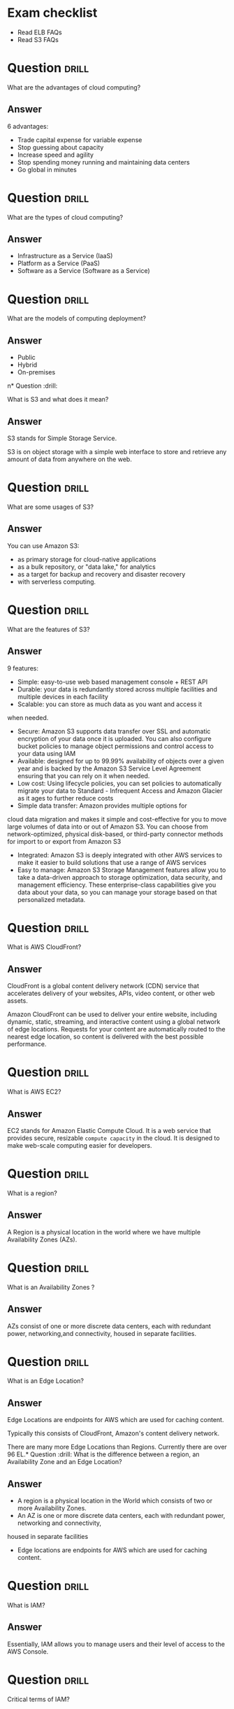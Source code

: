 * Exam checklist

- Read ELB FAQs
- Read S3 FAQs


* Question :drill:
  :PROPERTIES:
  :ID:       CB1C6945-E330-4DF4-B158-E1A54598E696
  :DRILL_LAST_INTERVAL: 0.0
  :DRILL_REPEATS_SINCE_FAIL: 1
  :DRILL_TOTAL_REPEATS: 1
  :DRILL_FAILURE_COUNT: 1
  :DRILL_AVERAGE_QUALITY: 1.0
  :DRILL_EASE: 2.5
  :DRILL_LAST_QUALITY: 1
  :DRILL_LAST_REVIEWED: [2018-10-26 Fri 10:24]
  :END:
What are the advantages of cloud computing?

** Answer
6 advantages: 

- Trade capital expense for variable expense
- Stop guessing about capacity
- Increase speed and agility
- Stop spending money running and maintaining data centers
- Go global in minutes


* Question :drill:
  :PROPERTIES:
  :ID:       8A6DBCD3-8DC9-4D22-8880-4C85AFBB3978
  :END:
What are the types of cloud computing?

** Answer
- Infrastructure as a Service (IaaS)
- Platform as a Service (PaaS)
- Software as a Service (Software as a Service)

* Question :drill:
  :PROPERTIES:
  :ID:       9DB9A060-3375-426D-BD7D-B6E9488F9F42
  :END:
What are the models of computing deployment?

** Answer

- Public
- Hybrid
- On-premises

n* Question :drill:
  :PROPERTIES:
  :ID:       4CD5C268-64A4-408A-9AA7-DC24AE52DF1D
  :END:
What is S3 and what does it mean?

** Answer
S3 stands for Simple Storage Service.

S3 is on object storage with a simple web interface to store and 
retrieve any amount of data from anywhere on the web. 

* Question :drill:
  :PROPERTIES:
  :ID:       EA24B3A8-02C7-4E00-A865-C63BE97D68C3
  :END:
What are some usages of S3?

** Answer
You can use Amazon S3: 
- as primary storage for cloud-native applications
- as a bulk repository, or "data lake," for analytics
- as a target for backup and recovery and disaster recovery
- with serverless computing. 

* Question :drill:
  :PROPERTIES:
  :ID:       629E7723-D5B4-42D5-AE81-637E0AB80033
  :END:
What are the features of S3?

** Answer

9 features:

- Simple: easy-to-use web based management console + REST API
- Durable: your data is redundantly stored across multiple facilities and multiple devices in each facility
- Scalable: you can store as much data as you want and access it 
when needed.
- Secure: Amazon S3 supports data transfer over SSL and automatic encryption of your data once it is uploaded. You can also configure bucket policies to manage object permissions and control access to your data using IAM
- Available: designed for up to 99.99% availability of objects over a given year and is backed by the Amazon S3 Service Level Agreement ensuring that you can rely on it when needed. 
- Low cost: Using lifecycle policies, you can set policies to automatically migrate your data to Standard - Infrequent Access and Amazon Glacier as it ages to further reduce costs
- Simple data transfer: Amazon provides multiple options for
cloud data migration and makes it simple and cost-effective for you to move large volumes of data into or out of Amazon S3. You can choose from network-optimized, physical disk-based, or third-party connector methods for import to or export from Amazon S3
- Integrated: Amazon S3 is deeply integrated with other AWS services to make it easier to build solutions that use a range of AWS services
- Easy to manage: Amazon S3 Storage Management features allow you to take a data-driven approach to storage optimization, data security, and management efficiency. These enterprise-class capabilities give you data about your data, so you can manage your storage based on that personalized metadata.

* Question :drill:
  :PROPERTIES:
  :ID:       7BB785B6-6219-4E84-A0AC-0A4D9FE45266
  :END:
What is AWS CloudFront?

** Answer

CloudFront is a global content delivery network (CDN) service that accelerates delivery of your websites, APIs, video content, 
or other web assets.

Amazon CloudFront can be used to deliver your entire website, including dynamic, static, 
streaming, and interactive content using a global network of edge locations. Requests for your 
content are automatically routed to the nearest edge location, so content is delivered with the best possible performance. 

* Question :drill:
  :PROPERTIES:
  :ID:       60FFFAB4-3BAC-48B9-8A6A-2B056C5816C1
  :END:
What is AWS EC2?

** Answer
 
EC2 stands for Amazon Elastic Compute Cloud. 
It is a web service that provides secure, resizable =compute capacity= in the cloud. 
It is designed to make web-scale computing easier for developers.

* Question :drill:
  SCHEDULED: <2018-10-30 Tue>
  :PROPERTIES:
  :ID:       0304225C-2044-4D56-88D4-D41CA731D385
  :DRILL_LAST_INTERVAL: 3.86
  :DRILL_REPEATS_SINCE_FAIL: 2
  :DRILL_TOTAL_REPEATS: 1
  :DRILL_FAILURE_COUNT: 0
  :DRILL_AVERAGE_QUALITY: 3.0
  :DRILL_EASE: 2.36
  :DRILL_LAST_QUALITY: 3
  :DRILL_LAST_REVIEWED: [2018-10-26 Fri 10:28]
  :END:
What is a region?

** Answer
A Region is a physical location in the world where we have multiple Availability Zones (AZs).

* Question :drill:
  :PROPERTIES:
  :ID:       86258623-030A-422A-9016-178A63924152
  :END:
What is an Availability Zones ?

** Answer
AZs consist of one or more discrete data centers, each with redundant power, networking,and connectivity, housed in separate facilities.
* Question :drill:
  :PROPERTIES:
  :ID:       C1CF7CE0-C550-481B-9614-1677AC81F403
  :END:
What is an Edge Location?

** Answer
Edge Locations are endpoints for AWS which are used for caching content.

Typically this consists of CloudFront, Amazon's content delivery network.

There are many more Edge Locations than Regions. Currently there are over 96 EL.* Question :drill:
What is the difference between a region, an Availability Zone and an Edge Location?

** Answer

- A region is a physical location in the World which consists of two or more Availability Zones.
- An AZ is one or more discrete data centers, each with redundant power, networking and connectivity, 
housed in separate facilities
- Edge locations are endpoints for AWS which are used for caching content.


* Question :drill:
  :PROPERTIES:
  :ID:       46FD8497-7C0C-4AF2-BFBC-BF29E8B784E3
  :END:
What is IAM?

** Answer
Essentially, IAM allows you to manage users and their level of access to the AWS Console.


* Question :drill:
  :PROPERTIES:
  :ID:       1AFB045A-5F8A-497A-9209-A4FA9378AD0B
  :END:
Critical terms of IAM?

** Answer
- Users - End Users (think people)
- Groups - A collection of Users under one set of permissions
- Roles - You create roles and can then be assign them to AWS resources
- Policies - A document that defines one (or more permissions). Can be attached to User/Group/Role.


* Question :drill:
  SCHEDULED: <2018-11-06 Tue>
  :PROPERTIES:
  :ID:       F589974E-C2D7-48C9-9CB4-A0B19122F27F
  :DRILL_LAST_INTERVAL: 11.1407
  :DRILL_REPEATS_SINCE_FAIL: 3
  :DRILL_TOTAL_REPEATS: 2
  :DRILL_FAILURE_COUNT: 0
  :DRILL_AVERAGE_QUALITY: 5.0
  :DRILL_EASE: 2.7
  :DRILL_LAST_QUALITY: 5
  :DRILL_LAST_REVIEWED: [2018-10-26 Fri 10:17]
  :END:
  :LOGBOOK:
  - Rescheduled from "[2018-10-21 Sun]" on [2018-10-26 Fri 10:17]
  :END:
Is IAM Global?

** Answer
Yes


* Question :drill:
  :PROPERTIES:
  :ID:       F0D9F1FC-2B59-4CD5-A73D-B3B02A460A41
  :DRILL_LAST_INTERVAL: 0.0
  :DRILL_REPEATS_SINCE_FAIL: 1
  :DRILL_TOTAL_REPEATS: 1
  :DRILL_FAILURE_COUNT: 1
  :DRILL_AVERAGE_QUALITY: 0.0
  :DRILL_EASE: 2.5
  :DRILL_LAST_QUALITY: 0
  :DRILL_LAST_REVIEWED: [2018-10-26 Fri 10:18]
  :END:
What is the root account?

** Answer
This is the email address used to sign up in AWS.
Unlimited access to do things in the cloud.
* Question :drill:
  :PROPERTIES:
  :ID:       0D199486-7D71-42B9-9126-E23CE5F49D2E
  :END:
Which permissions have new users when created?

** Answer
New users have NO permissions when first created
* Question :drill:
  :PROPERTIES:
  :ID:       74F512B9-2F7C-42BD-813C-A49A933289D3
  :END:
What is the difference between access keys and user/pass?

** Answer
You cannot use the Access Key ID and Secret Key to login in the console. You can use this to access AWS via the APIs and CLI however.


* Question                                                            :drill:
  :PROPERTIES:
  :ID:       F19C81E5-C771-4239-9CF4-25650211093E
  :END:
What is S3?

** Answer

S3 provides developpers and IT teams with secure, durable, highly-scalable object storage. Amazon S3 is easy to use, with a simple web service 
interface to store and retrieve any amount of data from anywhere on the web.

* Question :drill:
  :PROPERTIES:
  :ID:       44EC84DD-50AF-4056-8070-D5EA4B7F1478
  :END:
Size of the files on S3?

** Answer
From 0 Bytes to 5 TB

* Question :drill:
  :PROPERTIES:
  :ID:       03686A6C-4A12-44C2-8BDB-338A501B5161
  :END:
What is the data consistency model for S3?

** Answer
- Read after Write consistency for PUTS of new Objects
- Eventual Consistency for overwrite PUTS and DELETES (can take some time to propagate)

* Question :drill:
  :PROPERTIES:
  :ID:       333D4266-8DA0-40B4-8DCC-F83712E76BAD
  :DRILL_LAST_INTERVAL: 0.0
  :DRILL_REPEATS_SINCE_FAIL: 1
  :DRILL_TOTAL_REPEATS: 1
  :DRILL_FAILURE_COUNT: 1
  :DRILL_AVERAGE_QUALITY: 1.0
  :DRILL_EASE: 2.5
  :DRILL_LAST_QUALITY: 1
  :DRILL_LAST_REVIEWED: [2018-10-26 Fri 10:23]
  :END:
S3 is object based. What do objects consist of?

** Answer
- key (This is the name of the object)
- value (This is the data and is made up of a sequence of bytes)
- version ID (very important for versioning)
- metadata (data about data you are storing)
- subresources:
  - Access Control Lists
  - Torrent (not an exam topic)

* Question :drill:
  :PROPERTIES:
  :ID:       377E31FA-8BCE-43C4-B049-BE42764A4790
  :END:
What are the different Tiers/Classes of storage for S3?

** Answer
- S3 standard : 99.99% availability, 99.999999999% durability, stored redundantly across multiple devices in multiple facilities, and is 
designed to sustain the loss of 2 facilities concurrently. No retrieval fees

- S3 - IA (Infrequently Accessed) : For data that is accessed less frequently, but requires rapid access when needed. Lower fee than S3, but you are 
charged a retrieval fee.

- S3 One Zone - IA : want a lower cost option for infrequently accessed data, but do not require the multiple AZ data resilience.

- Glacier : Very cheap, but used for archival only. Expedited (higher fees less retrieval time -- within minutes),
 Standard (3-5 hours) or Bulk (5-12 hours).

* Question :drill:
  :PROPERTIES:
  :ID:       E2BFA5CE-8758-41DF-B7F3-BFD81CF20BB4
  :END:
S3 Charges?

** Answer
Charged for 
- Storagex
- Requests
- Storage Management Pricing (the tags you use on your data, added on the metadat of your files)
- Data Transfer Pricing (when you transfer data from one region to another)
- Transfer Acceleration


* Question :drill:
  :PROPERTIES:
  :ID:       E1B7A950-296D-4A95-8C3E-24EF607A04EB
  :END:
What is S3 Transfert Acceleration?

** Answer
Amazon S3 Transfert Acceleration enables fast, easy, and secure transferts of files over long distances between your end users and an S3 bucket. 

Transfert Acceleration takes advantage of Amazon CloudFront's globally distributed edge locations. As the data arrives at an edge location, data 
is routed to Amazon S3 over an optimized path.


* Question :drill:
  :PROPERTIES:
  :ID:       B3912606-C852-42A4-B4A0-CC9494688F0C
  :END:
What are the server side encryption options for S3?

** Answer
- SSE with Amazon S3 Managed Keys (SSE-S3)
- SSE with KMS (SSE-KMS)
- SSE with Customer Provided Keys (SSE-C)

* Question :drill:
  :PROPERTIES:
  :ID:       DBE2D60E-D23F-47F0-ABD0-708D5D387EBD
  :END:
What are the two options for controlling access to a S3 bucket?

** Answer
- Bucket ACL
- Bucket Policies


* Question :drill:
  :PROPERTIES:
  :ID:       FDC4C889-89ED-4B0C-B889-C9BA8C2D33A2
  :END:
S3 Versioning characteristics?

** Answer
- Stores all versions of an object (including all writes and even if you delete an object)
- Great backup tool
- Once enabled, versioning cannot be disabled, only suspended
- Integrates with Lifecycles rules
- Versioning's MFA Delete capability, which uses multi-factor authentication, can be used to provide an additional layer of security.

* Question :drill:
  :PROPERTIES:
  :ID:       3F4E75AA-2046-4366-88C5-87B59A2F6536
  :END:
Cross replication on S3?

** Answer
- Versioning must be enabled on both the source and destination buckets
- Regions must be unique
- Files in an existing bucket are not replicated automatically. All subsequent updated files will be replicated automatically.
- You cannot replicate to multiple buckets or use daisy chaining (at this time)
- Delete markers are replicated
- Deleting individual versions or delete markers will not be replicated


* Question :drill:
  :PROPERTIES:
  :ID:       AB7EEBA1-3296-4FC3-B5A6-983A567ACAE3
  :END:
Lifecycle Management in S3?

** Answer
- Can be used in conjunction with versioning
- Can be applied to current versions and previous versions
- Following actions can now be done:
  - Transition to the Standard IA storage class
  - Archive to Glacier Storage Class
  - Permanently Delete


* Question :drill:
  :PROPERTIES:
  :ID:       98FAFC49-DA11-40C4-85AB-5548E5C5D1E1
  :DRILL_LAST_INTERVAL: 0.0
  :DRILL_REPEATS_SINCE_FAIL: 1
  :DRILL_TOTAL_REPEATS: 1
  :DRILL_FAILURE_COUNT: 1
  :DRILL_AVERAGE_QUALITY: 0.0
  :DRILL_EASE: 2.5
  :DRILL_LAST_QUALITY: 0
  :DRILL_LAST_REVIEWED: [2018-10-26 Fri 10:27]
  :END:
What is a CDN?

** Answer
A content delivery network (CDN) is a system of distributed servers (network) that deliver webpages and other web content to a user
based on the geographic locations of the user, the origin of the webpage and a content delivery server.


AWS CloudFront can be used to deliver your entire website, including dynamic, static, streaming, and interactive content using a global 
network of edge locations. Requests for your content are automatically routed to the nearests edge location, so content is delivered with
the best possible performance.

Amazon CloudFront is optimized to work with other Amazon Web Services, like S3, EC2, ELB and route 53. Amazon CloudFront also works seamlessly
with any non-AWS origin server, which stores the original, definitive version of your files.


* Question :drill:
  :PROPERTIES:
  :ID:       080E2187-7DF4-46B9-82BE-BD4453CE061A
  :END:
What is a distribution (CloudFront)?

** Answer
This is the name given to the CDN which consists of a collection of Edge Locations.
  - Web distribution - Typically used for websites
  - RTMP - Used for Media Streaming


* Question :drill:
  :PROPERTIES:
  :ID:       51A04339-26EF-4482-9D67-FB20404896C6
  :DRILL_LAST_INTERVAL: 0.0
  :DRILL_REPEATS_SINCE_FAIL: 1
  :DRILL_TOTAL_REPEATS: 1
  :DRILL_FAILURE_COUNT: 1
  :DRILL_AVERAGE_QUALITY: 0.0
  :DRILL_EASE: 2.5
  :DRILL_LAST_QUALITY: 0
  :DRILL_LAST_REVIEWED: [2018-10-26 Fri 10:22]
  :END:
What can you use Edge location for ?

** Answer
- EL are not just for READ only, you can write to them too.
- Objects are cached for the life of the TTL
- You can clear cached objects but you will be charged.


* Question :drill:
  :PROPERTIES:
  :ID:       FD97CAF8-C164-4702-B0B4-79FFA9091D27
  :END:
What is the default policy on newly created buckets?

** Answer
By default all newly created buckets are PRIVATE

* Question :drill:
  :PROPERTIES:
  :ID:       48E4749F-B70E-4CC6-B0C5-7B481FF4CBF7
  :END:
How can you setup access control to your buckets ?

** Answer
- Bucket policies
- Access Control Lists


* Question :drill:
  :PROPERTIES:
  :ID:       CE941DD3-6506-42D7-B949-38F18986CF14
  :DRILL_LAST_INTERVAL: 0.0
  :DRILL_REPEATS_SINCE_FAIL: 1
  :DRILL_TOTAL_REPEATS: 1
  :DRILL_FAILURE_COUNT: 1
  :DRILL_AVERAGE_QUALITY: 2.0
  :DRILL_EASE: 2.5
  :DRILL_LAST_QUALITY: 2
  :DRILL_LAST_REVIEWED: [2018-10-26 Fri 10:23]
  :END:
How can you see accesses to your s3 bucket ?

** Answer
S3 buckets can be configured to create access logs which log all requests made to the S3 bucket. This can be done to another bucket or even
to another AWS account.

* Question :drill:
  :PROPERTIES:
  :ID:       38851237-3F84-4DEF-9C04-5EAE16D5A0EF
  :DRILL_LAST_INTERVAL: 0.0
  :DRILL_REPEATS_SINCE_FAIL: 1
  :DRILL_TOTAL_REPEATS: 1
  :DRILL_FAILURE_COUNT: 1
  :DRILL_AVERAGE_QUALITY: 0.0
  :DRILL_EASE: 2.5
  :DRILL_LAST_QUALITY: 0
  :DRILL_LAST_REVIEWED: [2018-10-26 Fri 10:26]
  :END:
What are the two types of encryption on S3?

** Answer
- In Transit: when you are sending data to your bucket
  - SSL/TLS
- At Rest 
  - Server Side Encryption 
    - S3 Managed Keys - SSE-S3 each bucket is encrypted with a unique key Amazon encrypt the key itself with a master key that is regularly rotated.
      Amazon handles all the keys for you (AES 256)
    - AWS Key Management Service, Managed Keys - SSE-KMS Similar to SSE-S3 with some additional benefits s.a. who is decrypting what and when + option to manage the keys yourself.
    - Server Side Encryption with Customer Provided Keys - SSE-C where your manage your keys and AWS is responsible for the encryption and decryption.
  - Client Side Encryption

* Question :drill:
  :PROPERTIES:
  :ID:       32AE9C0A-E9EF-4DE7-950D-89D82DBA1F3B
  :DRILL_LAST_INTERVAL: 0.0
  :DRILL_REPEATS_SINCE_FAIL: 1
  :DRILL_TOTAL_REPEATS: 1
  :DRILL_FAILURE_COUNT: 1
  :DRILL_AVERAGE_QUALITY: 0.0
  :DRILL_EASE: 2.5
  :DRILL_LAST_QUALITY: 0
  :DRILL_LAST_REVIEWED: [2018-10-26 Fri 10:25]
  :END:
What is Amazon Storage Gateway?

** Answer
AWS Storage Gateway is a service that connects an on-premises software appliance with cloud-based storage to provide seamless and secure 
integration between oragnization's on-premises IT environment and AWS's storage infrastructure. The service enables you to securely store 
data to the AWS cloud for scalable and cost-effective storage.


AWS Storage Gateway's software appliance is available for download as a virtual machine image that you install on a host in your datacenter.
Storage Gateway supports either VMWare ESXi or Microsoft Hyper-V. Once you've installed your gateway and associated it with your AWS account through 
the activation process you can use the AWS Management Console to create the storage gateway option that is right for you.

* Question :drill:
  :PROPERTIES:
  :ID:       E9D6D24B-250E-4EF1-A2D4-63BE987B1DBC
  :END:
What are the four types of storage gateway?

** Answer
- File Gateway (NFS) - allows to store files directly on S3.
- VolumeS Gateway (iSCSI) - virtual hard disk where you have a VM running on / SQL server -- it's not for flat files
  - Stored Volumes store your dataset on your on premise
  - Cached Volumes store only your most accessed data on your on premise 
- Tape Gateway (VTL) an archiving solution allows you to create virtual tapes then send them to S3 and then you can use lifecycle policies to send them to Glacier.

* Question :drill:
  :PROPERTIES:
  :ID:       DF5F34B8-6567-4FA0-BE9C-4360285FF7E1
  :END:
How does File Gateway work?

** Answer
Files are stored as objects in your S3 buckets, accessed through a Network File System (NFS) mount point.

Ownership, permissions, and timestamps are durably stored in S3 in the user metadata of the object associated with the file. Once objects are 
transfered to S3, they can be managed as native S3 objects, and bucket policies such as versioning, lifecycle management, and cross-region 
replication apply directly to objects stored in your bucket.

* Question :drill:
  :PROPERTIES:
  :ID:       F2FDC17F-2337-4EED-AC7D-51EA26A69E16
  :DRILL_LAST_INTERVAL: 0.0
  :DRILL_REPEATS_SINCE_FAIL: 1
  :DRILL_TOTAL_REPEATS: 1
  :DRILL_FAILURE_COUNT: 1
  :DRILL_AVERAGE_QUALITY: 0.0
  :DRILL_EASE: 2.5
  :DRILL_LAST_QUALITY: 0
  :DRILL_LAST_REVIEWED: [2018-10-26 Fri 10:19]
  :END:
Volume Gateway?

** Answer
The volume interface presents your applications with disk volumes using the iSCSI block protocol.

Data written to these volumes can be asynchronously backed up as point-in-time snapshots of your volumes, and stored in the cloud as Amazon EBS snaps.

Snapshots are incremental backups that capture only changed blocks. All snapshot storage is also compressed to minimize your storage charges.


* Question :drill:
  :PROPERTIES:
  :ID:       88546BCF-A277-4300-9020-D6429663CC9B
  :END:
Volume Gateway - Stored Volumes?

** Answer
Stored volumes let you store your primary data locally, while asynchronously backing up that data to AWS.
Stored volumes provide your on premises applications with low-latency access to their entire datasets, while providing durable, off-site backups.
You can create storage volumes and mount them as iSCSI devices from your on-premises storage hardware. This data is asynchronously backed up to 
Amazon Simple Storage Service in the form of Amazon Block Store (EBS) snapshots. 1Gb - 16Tb in size for Stored Volumes.p


* Question :drill:
  :PROPERTIES:
  :ID:       748CF6C1-1943-46A5-9613-81D9BB13FA65
  :END:
Volume Gateway - Cached Volumes?

** Answer
Cached volumes let you use Amazon Simple Storage Service as your primary data storage while retaining frequently accessed data locally in
your storage gateway. Cached volumes minimize the need to scale your on-premises storage infrastructures, while still providing your 
applications with low-latency access to their frequently accessed data. You can create storage volumes up to 32Tb in size and attach to the as iSCSI
devices from your on-premises application servers. Your gateway stores data that you write to these volumes in Amazon S3 and retains recently read 
data on your on-premises storage gateway's cache and upload buffer storage. 1Gb-32Tb in size cached volumes.

* Question :drill:
  :PROPERTIES:
  :ID:       0F05B815-FD68-4A35-A528-27DD3A85AC09
  :END:
Volume Gateway - Tape Gateway?

** Answer
Tape Gateway offers durable, cost-effective solution to archive your data in the AWS cloud. The VTL interface it provides lets you leverage 
your existing tape-based backup application infrastructure to store data on a virtual tape cartridges that you create on your tape gateway. 
Each tape gateway is preconfigured with a media changer and tape drives, which are available to your existing client backup applications 
as iSCSI devices. You add tape cartridges as you need to archive your data. Supported by NetBackup, Backup Exec, Veeam etc.


* Question :drill:
  :PROPERTIES:
  :ID:       17757C21-F03B-48E6-8744-CAD3F57C7F42
  :END:
What is Snowball?

** Answer
Snowball is a petabyte-scale data transport solution that uses secure appliances to transfer large amounts of data into and out of AWS.
Using Snowball addresses common challenges with large scale data transferts including high network costs, long transfer times, and security concerns.
Trtansferring data with Snowball is simple, fast, secure and can be as little as one fifth the cost of high-speed internet.

80TB Snowball in all regions. Snowball uses multiple layes of security designed to protect your data including tamper-resistant enclosures, 256-bit
encryption, and an industry standard Trusted Platform Module (TPM) designed to ensure both security and full chain-of-custody of your data. 
Once the data transfer job has been processed and verified, AWS performs a software erasure of the Snowball appliance.

* Question :drill:
  :PROPERTIES:
  :ID:       BE4B4581-8057-4708-9964-0D50BF9F74DE
  :END:
What is Snowball Edge?

** Answer
AWS Snowball Edge is a 100TB data transfer device with on-board storage and compure capabilities. You can use Snowball Edge to move large amounts
of data into and out of AWS, as a temporary storage tier for large local datasets, or to support local workloads in remote or offline locations. 

Snowball Edge connects to your existing applications and infrastructure using standard interfacesm streamlining the data transfer process 
and minimizing setup and integration. Snowball Edge can cluster together to form a local storage tier and process your data on-premises, 
helping ensure your applications continue to run even when they are not able to access the cloud.

It's storage AND compute capacity.

* Question :drill:
  :PROPERTIES:
  :ID:       C1BA4A2E-AF5E-4FE8-9021-6C3E25CFD7B8
  :DRILL_LAST_INTERVAL: 0.0
  :DRILL_REPEATS_SINCE_FAIL: 1
  :DRILL_TOTAL_REPEATS: 1
  :DRILL_FAILURE_COUNT: 1
  :DRILL_AVERAGE_QUALITY: 1.0
  :DRILL_EASE: 2.5
  :DRILL_LAST_QUALITY: 1
  :DRILL_LAST_REVIEWED: [2018-10-26 Fri 10:27]
  :END:
What is Snowmobile?

** Answer
AWS Snowmobile is an Exabyte-scale data transfewr service used to move extremely large amounts of data to AWS. You can transfer up to 100PB 
per Snowmobilem a 45-foot long ruggedized shipping contained, pulled by a semi-trailer truck. Snowmobile makes it easy to move massive volumes of data 
to the cloud, including video libraries, image repositories, or even a complete data center migration. Transferring data with Snowmobile is secure,
fast and cost effective.


* Question :drill:
  :PROPERTIES:
  :ID:       18E7B49C-3DA3-4984-8724-EDA0ACD922B5
  :END:
What is S3 Transfer Acceleration?

** Answer
S3 Transfer Acceleration utilises the CloudFront Edge Network to accelerate your uploads to S3. Instead of uploading directly to your S3 bucket,
you can use a distinct URL to upload directly to an edge location which will then transfer that file to S3. You will get a distinct URL to upload it.

<BUCKET>.s3-accelerate.amazonaws.com



* Question :drill:
  :PROPERTIES:
  :ID:       2CCC97A3-8B6F-4707-A47D-D14A0EA09EE8
  :END:
What is EC2?

** Answer
Amazon Elastic Compute Cloud (EC2) is a web service that provides resizable compute capacity in the cloud. Amazon EC2 reduces the time required 
to obtain and boot new server instances to minutes, allowing you to quickly scale capacity, both up and down, as your computing requirements change.

* Question :drill:
  :PROPERTIES:
  :ID:       23456533-4D45-4AE4-BC03-E3B4EE1E7F53
  :END:
What are the EC2 options?

** Answer
- On demand: llows you to pay a fixed rate by the hour (or by the second) with no commitment.
- Reserved: provides you with a capacity reservation, and offer a significant discount on the hourly charge for an instance. 1 year or 3 years terms.
- Spot: Enables you to bid whatever price you want for instance capacity, providing for even greater savings if your applications have flexible 
start and end times.
- Dedicated Hosts: Physical EC2 server dedicated for your use. Dedicated Hosts can help you reduce costs by allowing you to use your existing 
server-bound software licences.



* Question :drill:
  :PROPERTIES:
  :ID:       338D6A7D-22BE-4FEB-B2D7-580E4D011B1E
  :END:
Use cases for EC2 on demand?

** Answer
- Perfect for users that want the low cost and flexibility of Amazon EC2 without any up-front payment or long-term commitment.
- Applications with short-term, spiky, or unpredictable workloads that cannot be interrupted.
- Applications being developed or tested on Amazon EC2 for the first time.

* Question :drill:
  :PROPERTIES:
  :ID:       31487EAA-56A2-4D1D-A214-E5089E498F7E
  :END:
Use cases for reserved instances ?

** Answer
- Applications with steady states or predictable usage
- Applications that require reserved capacity
- Users can make up-front payments to reduce their total computing costs even further
  - Standard RIs (Up to 75% off on-demand)
  - Convertible RIs (Up to 54% off on-demand) feature the capability to change the attributes of RI as long as the exchange results in the creation
    of reserved instances of equal or greater value.
  - Schedule RIs are available to launch within the time window you reserve. This allows you to match your capacity reservation to a predictable
    recurring schedule that only require a fraction of a day/week/month.


* Question :drill:
  :PROPERTIES:
  :ID:       121555AE-383A-4F0A-8B83-EC02C36D0CC9
  :DRILL_LAST_INTERVAL: 0.0
  :DRILL_REPEATS_SINCE_FAIL: 1
  :DRILL_TOTAL_REPEATS: 1
  :DRILL_FAILURE_COUNT: 1
  :DRILL_AVERAGE_QUALITY: 0.0
  :DRILL_EASE: 2.5
  :DRILL_LAST_QUALITY: 0
  :DRILL_LAST_REVIEWED: [2018-10-26 Fri 10:22]
  :END:
Spot instances use cases?

** Answer
- Applications that have flexible start and end times
- Applications that are only feasible at very low compute prices
- Users with an urgent need for large amounts of additional computing capacity
- If a spot instance is terminated by Amazon EC2, you will not be charged for a partial hour of usage.
  However if you terminate the instance yourself you will be charged for the complete hour in which the instance ran.


* Question :drill:
  :PROPERTIES:
  :ID:       AB4BAFC5-478D-4FD5-AD58-75E670DD4707
  :END:
Dedicated Hosts use cases?

** Answer
- Useful for regulatory requirements that may not support multi tenant virtualization.
- Great for licensing which does not support multi-tenancy of cloud deployments.
- Can be purchased on demand (hourly).
- Can be purchased as a Reservation for up to 70% off the on-demand price.

* Question :drill:
  :PROPERTIES:
  :ID:       915091D8-766E-48BC-8AFC-585AF42099B2
  :END:
EC2 Instance types?

** Answer
F->FPGA
I->IOPS
G->Graphics
H->High Disk Throughtut
T->Cheap General Purpose 
D-> Density
R->Ram
M->Main choice for general purpose
C->Compute
P->Graphics
X->Extreme Memory

* Question :drill:
  :PROPERTIES:
  :ID:       018820BC-F039-4515-ADB9-82674C1B4AFB
  :DRILL_LAST_INTERVAL: 0.0
  :DRILL_REPEATS_SINCE_FAIL: 1
  :DRILL_TOTAL_REPEATS: 1
  :DRILL_FAILURE_COUNT: 1
  :DRILL_AVERAGE_QUALITY: 2.0
  :DRILL_EASE: 2.5
  :DRILL_LAST_QUALITY: 2
  :DRILL_LAST_REVIEWED: [2018-10-26 Fri 10:21]
  :END:
What is EBS?

** Answer
Amazon EBSallows you to create storage volumes and attach them to Amazon EC2 instances. Once attached, you can create a file system on top of these
volumes, run a database, or use them in any way you would use a block device. Amazon EBS volumes are placed in a specific AZ, where they are 
automatically replicated to protect you from the failure of a single component.


* Question :drill:
  :PROPERTIES:
  :ID:       C7AE05A2-BBCF-4DA8-BBD9-A8C2E98D7316
  :END:
EBS volume types?

** Answer
- General Purpose SSD (GP2)
  - balances both price and performance.
  - Ratio of 3 IOPS per GB with up to 10,000 IOPS and the ability to burst up to 3000 IOPS for extended periods of time for volumes at 3334 GB and above.
- Provisioned IOPS SSD (IO1)
  - Designed for I/O intensive applications such as large relational or NOSQL databases.
  - Use if you need more than 10,000 IOPS
  - Can provisioned up to 20,000 IOPS per volume
- Throughtput optimized HDD (ST1)
  - Big Data
  - Data warehouses
  - Log processing
  - Cannot be a boot volume
- Cold HDD (SC1)
  - Lowest Cost Storage for infrequently accessed workloads
  - File server
  - cannot be a boot volume
- Magnetic (standard)
  - Lowest cost er gigabyte of all EBS volume types that is bootable. Magnetic volumes are ideal for workloads where data is accessed infrequently, 
    and applications where the lowest storage cost is important.




* Question :drill:
  :PROPERTIES:
  :ID:       A12F4215-48CE-43D0-B2FC-3DFF488F42AF
  :END:
What is the default for Termination Protection on EC2?

** Answer
Termination Protection is turned off by default


* Question :drill:
  :PROPERTIES:
  :ID:       57C59EFB-BC78-4AFD-8B0D-9005028D2476
  :END:
When an instance is terminated, what is the default for the root EBS?

** Answer
The default action is for the root EBS to be deleted when the instance is terminated

* Question :drill:
  :PROPERTIES:
  :ID:       101BEE9D-B086-4AC4-8663-A14CD49E1920
  :END:
Can you encrypt the EBS root volume of your default ami's ?

** Answer
By default no. But you can create your own AMI's in the AWS console or using the API.

Additional volumes CAN be encrypted

* Question :drill:
  :PROPERTIES:
  :ID:       B0450FA6-A71A-4987-B615-A07BDFBBF474
  :END:
What is a security group?

** Answer
A security group is basically a firewall that control access to your EC2 instances.

1 instance can have multiple security groups.


* Question :drill:
  :PROPERTIES:
  :ID:       A4228EA7-63E7-40E9-84C5-A25F9895D40F
  :END:
Security Groups - inbound traffic default?

** Answer
All inbound traffic is blocked by default

* Question :drill:
  :PROPERTIES:
  :ID:       3C1B9D13-7DAC-4369-BA50-C6F55BCAEF6D
  :END:
Scurity Groups - outbound traffic default?

** Answer
All outbound traffic is allowed by default

* Question :drill:
  SCHEDULED: <2018-10-30 Tue>
  :PROPERTIES:
  :ID:       F49F3067-60DB-42B3-8E13-7947BE7549EB
  :DRILL_LAST_INTERVAL: 4.14
  :DRILL_REPEATS_SINCE_FAIL: 2
  :DRILL_TOTAL_REPEATS: 1
  :DRILL_FAILURE_COUNT: 0
  :DRILL_AVERAGE_QUALITY: 5.0
  :DRILL_EASE: 2.6
  :DRILL_LAST_QUALITY: 5
  :DRILL_LAST_REVIEWED: [2018-10-26 Fri 10:26]
  :END:
How much time does it take for change to security groups to propagate?

** Answer
Changes take effect immediately

* Question :drill:
  :PROPERTIES:
  :ID:       99F0DFE1-D13D-43A5-97E4-EA851C554CFF
  :END:
How many EC2 instances can I have per Security Group?

** Answer
As much as I want


* Question :drill:
  :PROPERTIES:
  :ID:       898A2041-44A9-4568-8C77-F562104B3B5D
  :END:
How many Security Group can I attach to an EC2 ?

** Answer
You can have multiple SG attached to EC2 instances 


* Question :drill:
  :PROPERTIES:
  :ID:       CDFAFB92-2FC5-4FCF-B5B1-49C0096449CA
  :END:
Security Groups are STATEFUL what does it means?

** Answer
If you create an inbound rule allowing traffic in, that traffic is automatically allowed to back out again.

* Question :drill:
  SCHEDULED: <2018-10-30 Tue>
  :PROPERTIES:
  :ID:       89760F90-C25A-40C4-9E11-ADED277BE923
  :DRILL_LAST_INTERVAL: 3.86
  :DRILL_REPEATS_SINCE_FAIL: 2
  :DRILL_TOTAL_REPEATS: 1
  :DRILL_FAILURE_COUNT: 0
  :DRILL_AVERAGE_QUALITY: 3.0
  :DRILL_EASE: 2.36
  :DRILL_LAST_QUALITY: 3
  :DRILL_LAST_REVIEWED: [2018-10-26 Fri 10:27]
  :END:
Can you block a specific IP address using security groups ?

** Answer
No, instead use Network Access Control Lists

* Question :drill:
  :PROPERTIES:
  :ID:       038EEC78-8F91-487B-92B6-BBBFBACE95AB
  :END:
Can you specify deny rules using Security Groups?

** Answer
No, you can specify allow rules but not deny rules.

* Question :drill:
  :PROPERTIES:
  :ID:       3A146AAA-AAF4-4B4B-9BBA-95A30C7ED1E5
  :END:
Where are EBS snapshots stored?

** Answer
They are stored on S3 though you can't see them in the console.

* Question :drill:
  :PROPERTIES:
  :ID:       4BF28883-739E-468A-B2A9-4C20CBEB34F9
  :END:
What are EBS snapshots?

** Answer
They are point in time copies of volumes.

Snapshots are incremental - this means that only the blocks that have changed since your last snapshot are moved to S3.


* Question :drill:
  :PROPERTIES:
  :ID:       418F6FAB-EB16-400B-929B-8F904240A2C6
  :END:
Can I create a snapshot of my root volume?

** Answer
Yes. You should stop the instance before taking the snapshot. However you can take a snap while the instance is running.


* Question :drill:
  :PROPERTIES:
  :ID:       371CC771-18AC-4323-96D6-957E818EEF61
  :DRILL_LAST_INTERVAL: 0.0
  :DRILL_REPEATS_SINCE_FAIL: 1
  :DRILL_TOTAL_REPEATS: 1
  :DRILL_FAILURE_COUNT: 1
  :DRILL_AVERAGE_QUALITY: 0.0
  :DRILL_EASE: 2.5
  :DRILL_LAST_QUALITY: 0
  :DRILL_LAST_REVIEWED: [2018-10-26 Fri 10:18]
  :END:
How can I create an AMI?

** Answer
You can create AMI's from EBS backed instances and snapshots.

* Question :drill:
  :PROPERTIES:
  :ID:       196DDE93-3BF5-474B-B1D6-A1D33BBE9126
  :DRILL_LAST_INTERVAL: 0.0
  :DRILL_REPEATS_SINCE_FAIL: 1
  :DRILL_TOTAL_REPEATS: 1
  :DRILL_FAILURE_COUNT: 1
  :DRILL_AVERAGE_QUALITY: 1.0
  :DRILL_EASE: 2.5
  :DRILL_LAST_QUALITY: 1
  :DRILL_LAST_REVIEWED: [2018-10-26 Fri 10:19]
  :END:
Can I change the size of my EBS volume?

** Answer
You can change EBS volumes sizes on the fly, including changing the size and the storage type.

* Question :drill:
  :PROPERTIES:
  :ID:       E40D436C-5960-4829-BF8F-E1EC0A8FE685
  :END:
Can I have a volume in a different AZ than my EC2?

** Answer
Volumes will ALWAYS be in the same AZ as the EC2 instance.


* Question :drill:
  :PROPERTIES:
  :ID:       E7EB75C6-2FA2-41FE-B867-A33536337C50
  :END:
Are the snaphsots encrypted?

** Answer
Yes, snapshots are encrypted automatically

Volumes restored from encrypted snapshots are also encrypted automatically

* Question :drill:
  :PROPERTIES:
  :ID:       BE4EC2F7-84FA-4F12-9ED6-1C7576F150A4
  :END:
Can you share snapshots?

** Answer
Yes ONLY if they are unencrypted.
These snapshots can be shared with other AWS accounts or made public.


* Question :drill:
  :PROPERTIES:
  :ID:       3B8D44E3-0CD1-4B84-AA95-2A6231132E7B
  :END:
What are the parameters you can choose when creating your AMI?

** Answer
- Region
- Operating System
- Architecture (32-bit or 64-bit)
- Launch Permissions
- Storage for the Root Device (Root Device Volume)
  - Instance Store (EPHEMERAL STORAGE)
  - EBS Backed Volumes


* Question :drill:
  :PROPERTIES:
  :ID:       A65FABBC-F381-4A3B-9CEA-70D2C2D4E515
  :END:
What are the differences between EBS and Instance Store AMI?

** Answer
All AMIs are categorized as either backed by Amazon EBS or backed by instance store.

For EBS Volumes: The root device for an instance launched from the AMI is an Amazon EBS volume created from an Amazon EBS snapshot.

For Instance Store Volumes: The root device for an instance launched from the AMI is an instance store volume created from a template stored in S3.

- Instance Store Volumes are sometimes called Ephemeral Storage.
- Instance Store Volumes cannot be stopped. If the underlying host fails, you will lose your data.
- EBS backed instances can be stopped. You will not lose the data on this instance if it is stopped.
- You can reboot both, you will not lose your data.
- By default, both ROOT volumes will be deleted on termination, however with EBS volumes, you can tell AWS to keep the root device volume.


* Question :drill:
  :PROPERTIES:
  :ID:       89A5DA81-77A3-4442-B1FE-EA53E75D8697
  :END:
What are the 3 types of load balancers in AWS?

** Answer
- Application Load Balancer
- Network Load Balancer
- Classic Load Balancer

* Question :drill:
  :PROPERTIES:
  :ID:       86D1E4BC-A76B-49B1-AD9D-628F5810DC6E
  :END:
What does the 504 error mean?

** Answer

504 Error means the gateway has timed out. This means that the application not responding within the idle timeout period.

* Question :drill:
  :PROPERTIES:
  :ID:       EBFDD1C7-2459-48A5-9785-28AE5B2EA346
  :END:
Which option do you need to look for your load balancer if you need the IPv4 of your end user?

** Answer
Look for the X-Forwarded-For Header


* Question :drill:
  :PROPERTIES:
  :ID:       E02EB097-438F-4BD5-8666-CFD2A457710C
  :END:
ELB misc?

** Answer
- Instances monitored by ELB are reported as: 
  - InService or OutofService
- Health Checks check the instance health by talking to it
- Have their own DNS name. You are never given an IP address


* Question :drill:
  SCHEDULED: <2018-10-30 Tue>
  :PROPERTIES:
  :ID:       C08B31A2-8D0A-453B-9143-FA87764ED7D6
  :DRILL_LAST_INTERVAL: 4.14
  :DRILL_REPEATS_SINCE_FAIL: 2
  :DRILL_TOTAL_REPEATS: 1
  :DRILL_FAILURE_COUNT: 0
  :DRILL_AVERAGE_QUALITY: 5.0
  :DRILL_EASE: 2.6
  :DRILL_LAST_QUALITY: 5
  :DRILL_LAST_REVIEWED: [2018-10-26 Fri 10:20]
  :END:
Can you attach a role to an EC2 instance that is running?

** Answer
Yes! But it's a new feature, in the exam the answer may be NO.



* Question :drill:
What is the Standard Monitoring timeframe?

** Answer
5 minutes

* Question :drill:
What is the Detailed Monitoring timeframe?

** Answer
1 minute

* Question :drill:
What can I do with Cloudwatch?

** Answer
- Dashboards - Creates awesome dashboards to see what is happening with your AWS environment.
- Alarms - Allows you to set Alarns that notify you when particular thresholds are hit.
- Events - CloudWatch Events helps you to respond to state changes in your AWS ressources.
- Logs - CloudWatch Logs helps you to aggregate, monitor, and store logs.



* Question :drill:
What are the two types of Placement Groups ?

** Answer
- Clustered Placement Group
- Spread Placement Group


* Question :drill:
What is a Clustered Placement Group?

** Answer
A Cluster Placement Group is a grouping of instances within a single AZ. Placement Groups are recommended for applications 
that need low network latency, high network throughput, or both.

Only certain instcances can be launched in to a Clustered Placement Group (Compute Optimized, Memory optimized, Storage Optimized)


* Question :drill:
What is a Spread Placement Group?

** Answer
A Spread Placement Group is a group of instances each placed on distinct underlying hardware.

Spread Placement Groups are recommended for applications that have a small number of critical instances that should be kept separate from
each other.

A Spread Placement Group can span multiple AZ.


* Question :drill:
Can you have different placement groups with the same name ?

** Answer
The name you specify for a placement group must be unique within your AWS account.

* Question :drill:
Can you merge placement groups?

** Answer
No

* Question :drill:
What is the AWS recommendation for placement groups?

** Answer
AWS recommend homogeneous instances within placement groups


* Question :drill:
Can you move an existing instance into a placement group?

** Answer
You can't move an existing instance into a placement group. You can create an AMI from an existing instance, and then 
launch a new instance fron the AMI into a placement group.


* Question :drill:
Why do we need placement groups?

** Answer
There are two types of placement groups: "Cluster", which places
 instances into a low-latency group in a single Availability
 Zone, and "Spread", which spreads instances across underlying hardware. 

- "Cluster" placement groups are recommended for applications that benefit from low
 network latency, high network throughput, or both, and if the
 majority of the network traffic is between the instances in
 the group. A "spread" placement group is a group of
 instances that are each placed on distinct underlying hardware. 
- "Spread" placement groups are recommended for applications that have a small
 number of critical instances that should be kept separate from
 each other. Granted, most of the previous information is copypasta
 from AWS. Let's expand on this:


One reason to use a "cluster" placement groups is that
 you are not guaranteed 10 gigabit unless your instances are
 in a placement group. You'd use a "cluster" placement group
 when you need the highest possible performance for cluster computing
. You do sacrifice redundancy since they could be on the
 same switch or in the same rack or breaker set. Hardware does break.

A "spread" placement group provides redundancy because it's place on
 distinct hardware, which reduces the impact of hardware failures on your applications.




